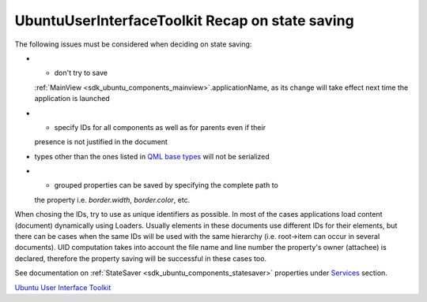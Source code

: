 .. _sdk_ubuntuuserinterfacetoolkit_recap_on_state_saving:
UbuntuUserInterfaceToolkit Recap on state saving
================================================



The following issues must be considered when deciding on state saving:

-  - don't try to save
   :ref:`MainView <sdk_ubuntu_components_mainview>`.applicationName, as its
   change will take effect next time the application is launched
-  - specify IDs for all components as well as for parents even if their
   presence is not justified in the document
-  types other than the ones listed in `QML base
   types </sdk/apps/qml/QtQml/qtqml-typesystem-basictypes/>`_  will not
   be serialized
-  - grouped properties can be saved by specifying the complete path to
   the property i.e. *border.width*, *border.color*, etc.

When chosing the IDs, try to use as unique identifiers as possible. In
most of the cases applications load content (document) dynamically using
Loaders. Usually elements in these documents use different IDs for their
elements, but there can be cases when the same IDs will be used with the
same hierarchy (i.e. root->item can occur in several documents). UID
computation takes into account the file name and line number the
property's owner (attachee) is declared, therefore the property saving
will be successful in these cases too.

See documentation on :ref:`StateSaver <sdk_ubuntu_components_statesaver>`
properties under
`Services </sdk/apps/qml/UbuntuUserInterfaceToolkit/overview-ubuntu-sdk/#services>`_ 
section.

`Ubuntu User Interface
Toolkit </sdk/apps/qml/UbuntuUserInterfaceToolkit/overview-ubuntu-sdk/>`_ 
